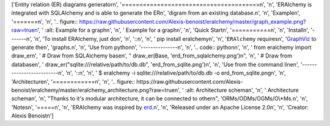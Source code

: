 ['Entity relation (ER) diagrams generator\n', '=======================================\n', '\n', 'ERAlchemy is integrated with SQLAlchemy and is able to generate the ER\n', 'digram from an existing database.\n', '\n', 'Example\n', '=======\n', '\n', '.. figure:: https://raw.githubusercontent.com/Alexis-benoist/eralchemy/master/graph_example.png?raw=true\n', '   :alt: Example for a graph\n', '\n', '   Example for a graph\n', '\n', 'Quick Start\n', '===========\n', '\n', 'Install\n', '-------\n', '\n', 'To install ERAlchemy, just do\n', '\n', '::\n', '\n', '    pip install eralchemy\n', '\n', '``ERAlchemy`` requires\n', '`GraphViz <http://www.graphviz.org/Download.php>`__ to generate the\n', 'graphs.\n', '\n', 'Use from python\n', '---------------\n', '\n', '.. code:: python\n', '\n', '    from eralchemy import draw_er\n', '    # Draw from SQLAlchemy base\n', "    draw_er(Base, 'erd_from_sqlalchemy.png')\n", '\n', '    # Draw from database\n', '    draw_er("sqlite:///relative/path/to/db.db", \'erd_from_sqlite.png\')\n', '\n', 'Use from the command line\n', '-------------------------\n', '\n', '::\n', '\n', '    $ eralchemy -i sqlite:///relative/path/to/db.db -o erd_from_sqlite.png\n', '\n', 'Architecture\n', '============\n', '\n', '.. figure:: https://raw.githubusercontent.com/Alexis-benoist/eralchemy/master/eralchemy_architecture.png?raw=true\n', '   :alt: Architecture schema\n', '\n', '   Architecture schema\n', '\n', "Thanks to it's modular architecture, it can be connected to other\n", 'ORMs/ODMs/OGMs/O\\*Ms.\n', '\n', 'Notes\n', '=====\n', '\n', 'ERAlchemy was inspired by `erd <https://github.com/BurntSushi/erd>`__.\n', '\n', 'Released under an Apache License 2.0\n', '\n', 'Creator: Alexis Benoist\n']


